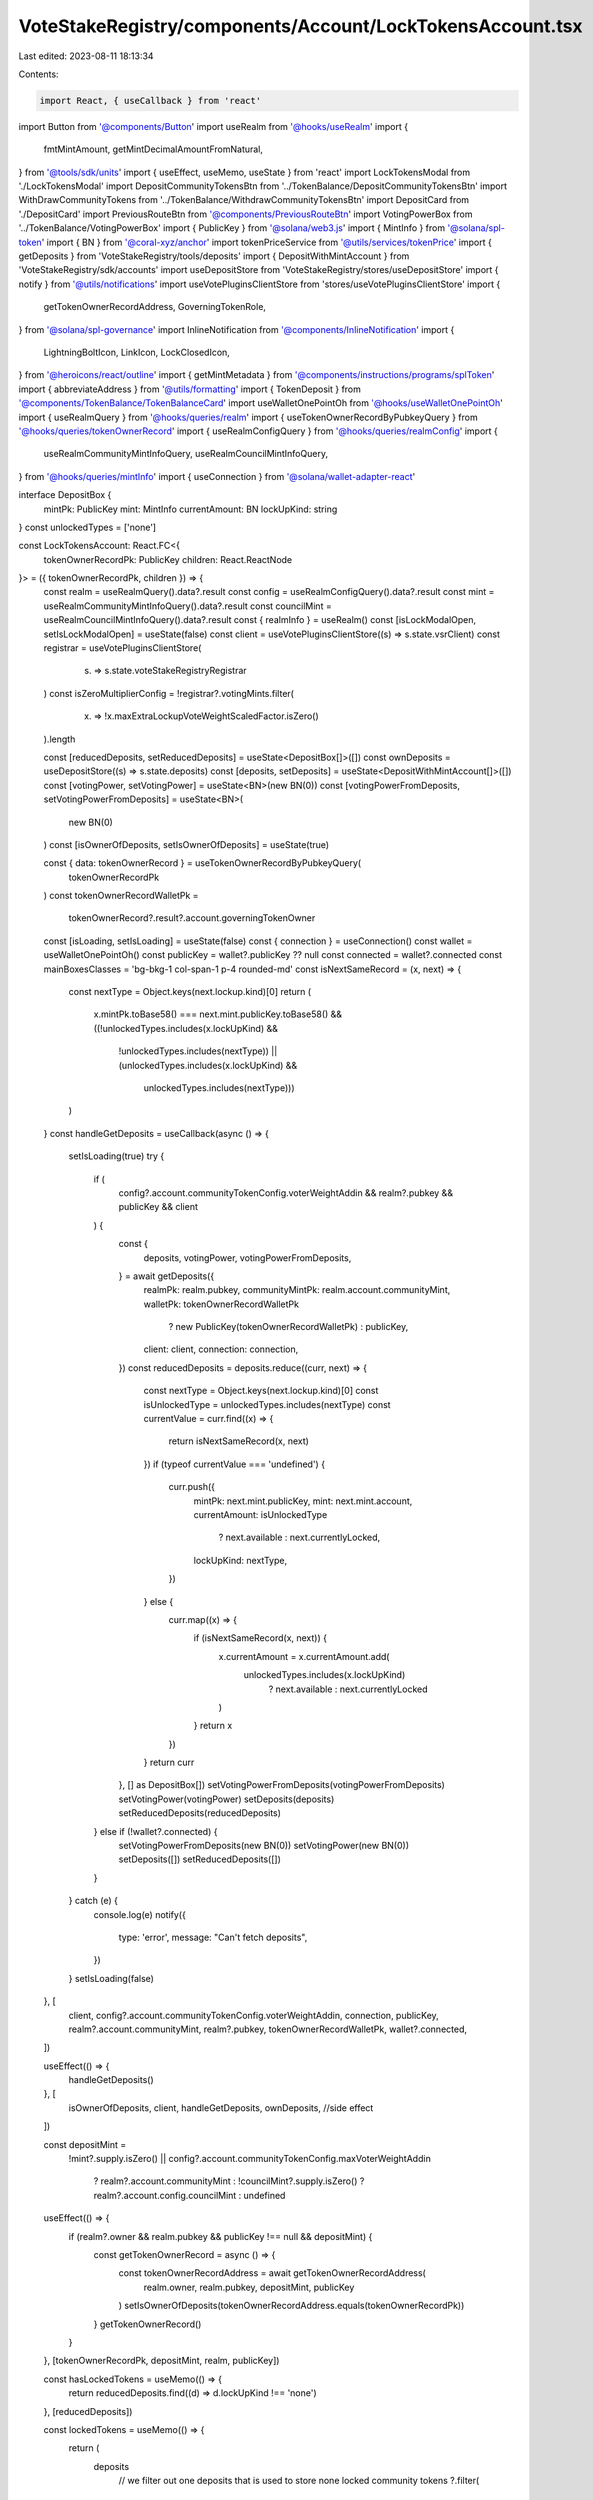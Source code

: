 VoteStakeRegistry/components/Account/LockTokensAccount.tsx
==========================================================

Last edited: 2023-08-11 18:13:34

Contents:

.. code-block:: tsx

    import React, { useCallback } from 'react'
import Button from '@components/Button'
import useRealm from '@hooks/useRealm'
import {
  fmtMintAmount,
  getMintDecimalAmountFromNatural,
} from '@tools/sdk/units'
import { useEffect, useMemo, useState } from 'react'
import LockTokensModal from './LockTokensModal'
import DepositCommunityTokensBtn from '../TokenBalance/DepositCommunityTokensBtn'
import WithDrawCommunityTokens from '../TokenBalance/WithdrawCommunityTokensBtn'
import DepositCard from './DepositCard'
import PreviousRouteBtn from '@components/PreviousRouteBtn'
import VotingPowerBox from '../TokenBalance/VotingPowerBox'
import { PublicKey } from '@solana/web3.js'
import { MintInfo } from '@solana/spl-token'
import { BN } from '@coral-xyz/anchor'
import tokenPriceService from '@utils/services/tokenPrice'
import { getDeposits } from 'VoteStakeRegistry/tools/deposits'
import { DepositWithMintAccount } from 'VoteStakeRegistry/sdk/accounts'
import useDepositStore from 'VoteStakeRegistry/stores/useDepositStore'
import { notify } from '@utils/notifications'
import useVotePluginsClientStore from 'stores/useVotePluginsClientStore'
import {
  getTokenOwnerRecordAddress,
  GoverningTokenRole,
} from '@solana/spl-governance'
import InlineNotification from '@components/InlineNotification'
import {
  LightningBoltIcon,
  LinkIcon,
  LockClosedIcon,
} from '@heroicons/react/outline'
import { getMintMetadata } from '@components/instructions/programs/splToken'
import { abbreviateAddress } from '@utils/formatting'
import { TokenDeposit } from '@components/TokenBalance/TokenBalanceCard'
import useWalletOnePointOh from '@hooks/useWalletOnePointOh'
import { useRealmQuery } from '@hooks/queries/realm'
import { useTokenOwnerRecordByPubkeyQuery } from '@hooks/queries/tokenOwnerRecord'
import { useRealmConfigQuery } from '@hooks/queries/realmConfig'
import {
  useRealmCommunityMintInfoQuery,
  useRealmCouncilMintInfoQuery,
} from '@hooks/queries/mintInfo'
import { useConnection } from '@solana/wallet-adapter-react'

interface DepositBox {
  mintPk: PublicKey
  mint: MintInfo
  currentAmount: BN
  lockUpKind: string
}
const unlockedTypes = ['none']

const LockTokensAccount: React.FC<{
  tokenOwnerRecordPk: PublicKey
  children: React.ReactNode
}> = ({ tokenOwnerRecordPk, children }) => {
  const realm = useRealmQuery().data?.result
  const config = useRealmConfigQuery().data?.result
  const mint = useRealmCommunityMintInfoQuery().data?.result
  const councilMint = useRealmCouncilMintInfoQuery().data?.result
  const { realmInfo } = useRealm()
  const [isLockModalOpen, setIsLockModalOpen] = useState(false)
  const client = useVotePluginsClientStore((s) => s.state.vsrClient)
  const registrar = useVotePluginsClientStore(
    (s) => s.state.voteStakeRegistryRegistrar
  )
  const isZeroMultiplierConfig = !registrar?.votingMints.filter(
    (x) => !x.maxExtraLockupVoteWeightScaledFactor.isZero()
  ).length

  const [reducedDeposits, setReducedDeposits] = useState<DepositBox[]>([])
  const ownDeposits = useDepositStore((s) => s.state.deposits)
  const [deposits, setDeposits] = useState<DepositWithMintAccount[]>([])
  const [votingPower, setVotingPower] = useState<BN>(new BN(0))
  const [votingPowerFromDeposits, setVotingPowerFromDeposits] = useState<BN>(
    new BN(0)
  )
  const [isOwnerOfDeposits, setIsOwnerOfDeposits] = useState(true)

  const { data: tokenOwnerRecord } = useTokenOwnerRecordByPubkeyQuery(
    tokenOwnerRecordPk
  )
  const tokenOwnerRecordWalletPk =
    tokenOwnerRecord?.result?.account.governingTokenOwner

  const [isLoading, setIsLoading] = useState(false)
  const { connection } = useConnection()
  const wallet = useWalletOnePointOh()
  const publicKey = wallet?.publicKey ?? null
  const connected = wallet?.connected
  const mainBoxesClasses = 'bg-bkg-1 col-span-1 p-4 rounded-md'
  const isNextSameRecord = (x, next) => {
    const nextType = Object.keys(next.lockup.kind)[0]
    return (
      x.mintPk.toBase58() === next.mint.publicKey.toBase58() &&
      ((!unlockedTypes.includes(x.lockUpKind) &&
        !unlockedTypes.includes(nextType)) ||
        (unlockedTypes.includes(x.lockUpKind) &&
          unlockedTypes.includes(nextType)))
    )
  }
  const handleGetDeposits = useCallback(async () => {
    setIsLoading(true)
    try {
      if (
        config?.account.communityTokenConfig.voterWeightAddin &&
        realm?.pubkey &&
        publicKey &&
        client
      ) {
        const {
          deposits,
          votingPower,
          votingPowerFromDeposits,
        } = await getDeposits({
          realmPk: realm.pubkey,
          communityMintPk: realm.account.communityMint,
          walletPk: tokenOwnerRecordWalletPk
            ? new PublicKey(tokenOwnerRecordWalletPk)
            : publicKey,
          client: client,
          connection: connection,
        })
        const reducedDeposits = deposits.reduce((curr, next) => {
          const nextType = Object.keys(next.lockup.kind)[0]
          const isUnlockedType = unlockedTypes.includes(nextType)
          const currentValue = curr.find((x) => {
            return isNextSameRecord(x, next)
          })
          if (typeof currentValue === 'undefined') {
            curr.push({
              mintPk: next.mint.publicKey,
              mint: next.mint.account,
              currentAmount: isUnlockedType
                ? next.available
                : next.currentlyLocked,
              lockUpKind: nextType,
            })
          } else {
            curr.map((x) => {
              if (isNextSameRecord(x, next)) {
                x.currentAmount = x.currentAmount.add(
                  unlockedTypes.includes(x.lockUpKind)
                    ? next.available
                    : next.currentlyLocked
                )
              }
              return x
            })
          }
          return curr
        }, [] as DepositBox[])
        setVotingPowerFromDeposits(votingPowerFromDeposits)
        setVotingPower(votingPower)
        setDeposits(deposits)
        setReducedDeposits(reducedDeposits)
      } else if (!wallet?.connected) {
        setVotingPowerFromDeposits(new BN(0))
        setVotingPower(new BN(0))
        setDeposits([])
        setReducedDeposits([])
      }
    } catch (e) {
      console.log(e)
      notify({
        type: 'error',
        message: "Can't fetch deposits",
      })
    }
    setIsLoading(false)
  }, [
    client,
    config?.account.communityTokenConfig.voterWeightAddin,
    connection,
    publicKey,
    realm?.account.communityMint,
    realm?.pubkey,
    tokenOwnerRecordWalletPk,
    wallet?.connected,
  ])

  useEffect(() => {
    handleGetDeposits()
  }, [
    isOwnerOfDeposits,
    client,
    handleGetDeposits,
    ownDeposits, //side effect
  ])

  const depositMint =
    !mint?.supply.isZero() ||
    config?.account.communityTokenConfig.maxVoterWeightAddin
      ? realm?.account.communityMint
      : !councilMint?.supply.isZero()
      ? realm?.account.config.councilMint
      : undefined

  useEffect(() => {
    if (realm?.owner && realm.pubkey && publicKey !== null && depositMint) {
      const getTokenOwnerRecord = async () => {
        const tokenOwnerRecordAddress = await getTokenOwnerRecordAddress(
          realm.owner,
          realm.pubkey,
          depositMint,
          publicKey
        )
        setIsOwnerOfDeposits(tokenOwnerRecordAddress.equals(tokenOwnerRecordPk))
      }
      getTokenOwnerRecord()
    }
  }, [tokenOwnerRecordPk, depositMint, realm, publicKey])

  const hasLockedTokens = useMemo(() => {
    return reducedDeposits.find((d) => d.lockUpKind !== 'none')
  }, [reducedDeposits])

  const lockedTokens = useMemo(() => {
    return (
      deposits
        // we filter out one deposits that is used to store none locked community tokens
        ?.filter(
          (x) =>
            x.index !==
            deposits.find(
              (depo) =>
                typeof depo.lockup.kind.none !== 'undefined' &&
                depo.mint.publicKey.toBase58() ===
                  realm?.account.communityMint.toBase58() &&
                depo.isUsed &&
                !depo.allowClawback &&
                depo.isUsed
            )?.index
        )
    )
  }, [deposits, realm?.account.communityMint])

  return (
    <div className="grid grid-cols-12 gap-4">
      <div className="bg-bkg-2 rounded-lg p-4 md:p-6 col-span-12">
        <div className="mb-4">
          <PreviousRouteBtn />
        </div>
        <div className="flex items-center justify-between mb-4">
          {realmInfo?.ogImage && (
            <img
              src={realmInfo?.ogImage}
              className="mr-2 rouninded-full w-8 h-8"
            />
          )}
          <h1 className="leading-none flex flex-col mb-0">
            <span className="font-normal text-fgd-2 text-xs mb-2">
              {realmInfo?.displayName}
            </span>
            My governance power{' '}
          </h1>

          <div className="ml-auto flex flex-row">
            <DepositCommunityTokensBtn
              inAccountDetails={true}
              className="mr-3"
            />
            <WithDrawCommunityTokens />
          </div>
        </div>
        {!isOwnerOfDeposits && connected && (
          <div className="pb-6">
            <InlineNotification
              desc="You do not own this account"
              type="info"
            />
          </div>
        )}
        {connected ? (
          <div>
            <div className="grid md:grid-cols-3 grid-flow-row gap-4 pb-8">
              {isLoading ? (
                <>
                  <div className="animate-pulse bg-bkg-3 col-span-1 h-44 rounded-md" />
                  <div className="animate-pulse bg-bkg-3 col-span-1 h-44 rounded-md" />
                  <div className="animate-pulse bg-bkg-3 col-span-1 h-44 rounded-md" />
                </>
              ) : (
                <>
                  <div className="col-span-1">
                    {mint && (
                      <VotingPowerBox
                        votingPower={votingPower}
                        mint={mint}
                        votingPowerFromDeposits={votingPowerFromDeposits}
                        className={mainBoxesClasses}
                      />
                    )}
                  </div>
                  {reducedDeposits?.map((x, idx) => {
                    const availableTokens = fmtMintAmount(
                      x.mint,
                      x.currentAmount
                    )
                    const price =
                      getMintDecimalAmountFromNatural(
                        x.mint,
                        x.currentAmount
                      ).toNumber() *
                      tokenPriceService.getUSDTokenPrice(x.mintPk.toBase58())
                    const tokenName =
                      getMintMetadata(x.mintPk)?.name ||
                      tokenPriceService.getTokenInfo(x.mintPk.toBase58())
                        ?.name ||
                      abbreviateAddress(x.mintPk)
                    const formatter = Intl.NumberFormat('en', {
                      notation: 'compact',
                    })
                    return (
                      <div key={idx} className={mainBoxesClasses}>
                        <p className="text-fgd-3">
                          {`${tokenName} ${
                            x.lockUpKind === 'none' ? 'Deposited' : 'Locked'
                          }`}
                        </p>
                        <span className="hero-text">
                          {availableTokens}
                          {price ? (
                            <span className="font-normal text-xs ml-2">
                              <span className="text-fgd-3">≈</span>$
                              {formatter.format(price)}
                            </span>
                          ) : null}
                        </span>
                      </div>
                    )
                  })}
                  {reducedDeposits.length === 0 ? (
                    <div className={mainBoxesClasses}>
                      <p className="text-fgd-3">{`${realmInfo?.symbol} Deposited`}</p>
                      <span className="hero-text">0</span>
                    </div>
                  ) : null}
                  {!hasLockedTokens ? (
                    <div className={mainBoxesClasses}>
                      <p className="text-fgd-3">{`${realmInfo?.symbol} Locked`}</p>
                      <span className="hero-text">0</span>
                    </div>
                  ) : null}
                </>
              )}
            </div>
            <h2 className="mb-4">Locked Deposits</h2>
            {lockedTokens?.length > 0 ? (
              <div
                className={`grid grid-cols-2 md:grid-cols-3 lg:grid-cols-4 gap-4 mb-8 ${
                  !isOwnerOfDeposits ? 'opacity-0.8 pointer-events-none' : ''
                }`}
              >
                {deposits
                  //we filter out one deposits that is used to store none locked community tokens
                  ?.filter(
                    (x) =>
                      x.index !==
                      deposits.find(
                        (depo) =>
                          typeof depo.lockup.kind.none !== 'undefined' &&
                          depo.mint.publicKey.toBase58() ===
                            realm?.account.communityMint.toBase58() &&
                          depo.isUsed &&
                          !depo.allowClawback &&
                          depo.isUsed
                      )?.index
                  )
                  ?.map((x, idx) => (
                    <DepositCard deposit={x} key={idx}></DepositCard>
                  ))}
                {!isZeroMultiplierConfig && (
                  <div className="border border-fgd-4 flex flex-col items-center justify-center p-6 rounded-lg">
                    <LightningBoltIcon className="h-8 mb-2 text-primary-light w-8" />
                    <p className="flex text-center pb-6">
                      Increase your voting power by<br></br> locking your
                      tokens.
                    </p>
                    <Button onClick={() => setIsLockModalOpen(true)}>
                      <div className="flex items-center">
                        <LockClosedIcon className="h-5 mr-1.5 w-5" />
                        <span>Lock Tokens</span>
                      </div>
                    </Button>
                  </div>
                )}
              </div>
            ) : !isZeroMultiplierConfig ? (
              <div className="border border-fgd-4 flex flex-col items-center justify-center p-6 rounded-lg mb-3">
                <LightningBoltIcon className="h-8 mb-2 text-primary-light w-8" />
                <p className="flex text-center pb-6">
                  Increase your voting power by<br></br> locking your tokens.
                </p>
                <Button onClick={() => setIsLockModalOpen(true)}>
                  <div className="flex items-center">
                    <LockClosedIcon className="h-5 mr-1.5 w-5" />
                    <span>Lock Tokens</span>
                  </div>
                </Button>
              </div>
            ) : null}
          </div>
        ) : (
          <div className="border border-fgd-4 flex flex-col items-center justify-center p-6 rounded-lg">
            <LinkIcon className="h-6 mb-1 text-primary-light w-6" />
            <span className="text-fgd-1 text-sm">Connect your wallet</span>
          </div>
        )}
        {isLockModalOpen && (
          <LockTokensModal
            isOpen={isLockModalOpen}
            onClose={() => setIsLockModalOpen(false)}
          ></LockTokensModal>
        )}
        <div className="mt-4">
          <TokenDeposit
            mint={councilMint}
            tokenRole={GoverningTokenRole.Council}
            councilVote={true}
            inAccountDetails={true}
          />
        </div>
      </div>
      {connected && children}
    </div>
  )
}

export default LockTokensAccount


